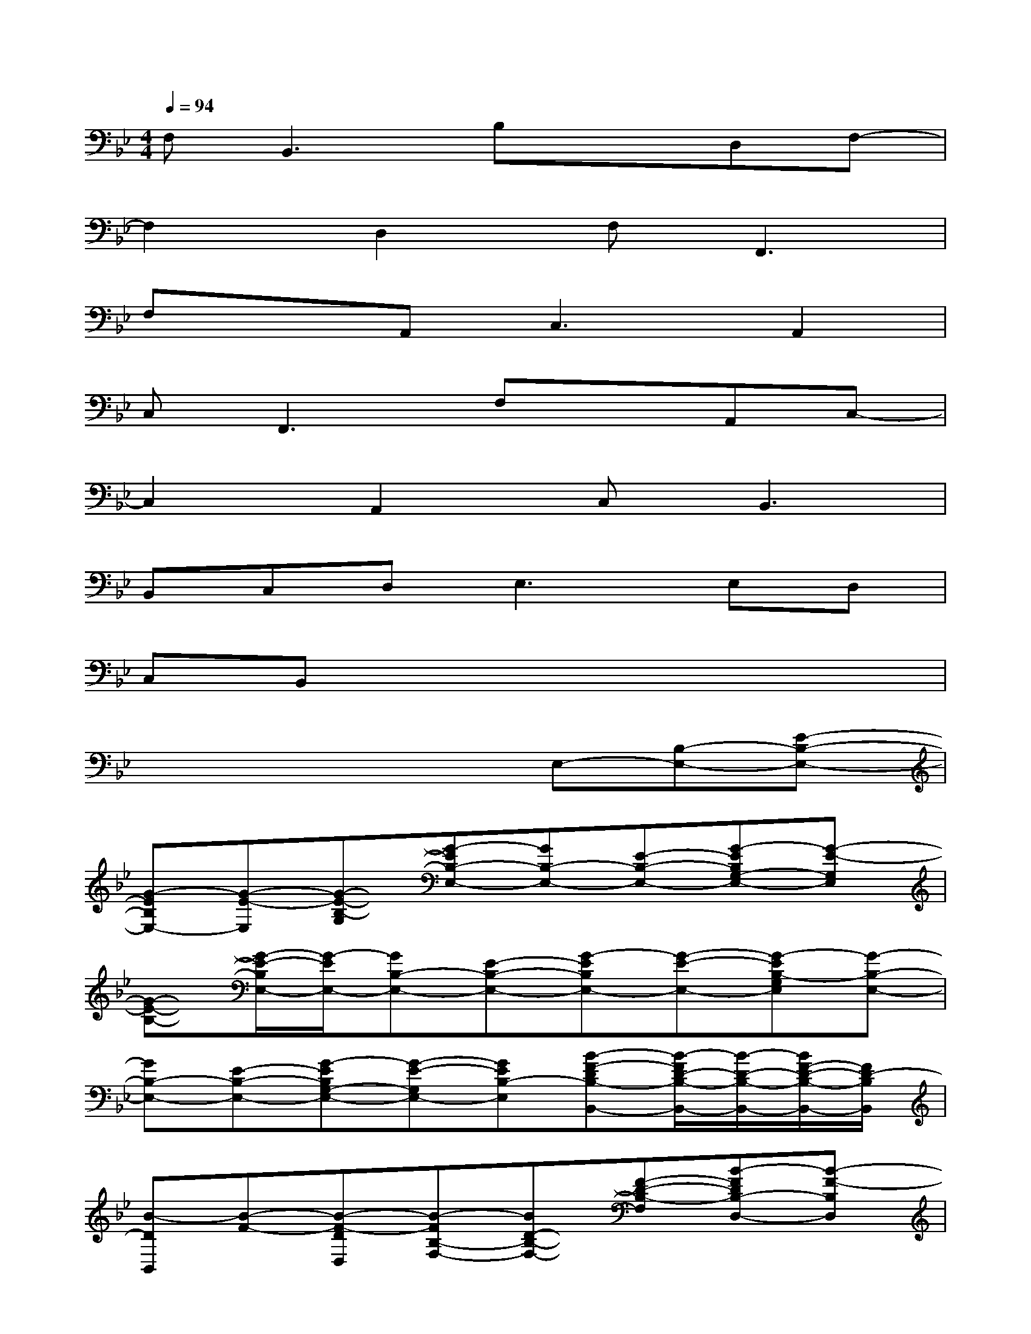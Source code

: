 X:1
T:
M:4/4
L:1/8
Q:1/4=94
K:Bb%2flats
V:1
F,2<B,,2B,xD,F,-|
F,2D,2F,2<F,,2|
F,xA,,2<C,2A,,2|
C,2<F,,2F,xA,,C,-|
C,2A,,2C,2<B,,2|
B,,C,D,2<E,2E,D,|
C,B,,x2x4|
x2x3E,-[B,-E,-][E-B,-E,-]|
[G-EB,E,-][G-E-E,][G-E-B,-G,][G-EB,-E,-][GB,-E,-][E-B,-E,-][G-EB,G,-E,-][G-E-G,E,]|
[G-E-B,-][G/2-E/2-B,/2E,/2-][G/2-E/2E,/2-][GB,-E,-][E-B,-E,-][G-EB,E,-][G-E-E,-][G-EB,-G,E,][G-B,-E,-]|
[GB,-E,-][E-B,-E,-][G-EB,G,-E,-][G-E-G,E,-][GEB,-E,][B-F-DB,-B,,-][B/2-F/2D/2-B,/2-B,,/2-][B/2-D/2-B,/2-B,,/2-][B/2F/2-D/2-B,/2-B,,/2-][F/2D/2-B,/2B,,/2]|
[B-DB,,][B-F-][B-F-DD,][B-FB,-F,-][BD-B,-F,-][F-D-B,-F,][B-FDB,-D,-][B-F-B,D,]|
[BFDF,][B-FDB,-B,,-][BD-B,-B,,-][FD-B,-B,,][B-DB,-B,,][B-F-B,][B-F-DD,][B-FB,-F,-]|
[BD-B,-F,-][F-D-B,-F,][B-FDB,-D,-][B-F-B,D,][B-F-DF,][B-FE,-][BB,-E,-][E-B,-E,-]|
[G-EB,E,-][G-E-E,][G-E-B,-G,][G-EB,-E,-][GB,-E,-][E-B,-E,-][G-EB,G,-E,-][G-E-G,E,]|
[G-E-B,-][G/2-E/2-B,/2E,/2-][G/2-E/2E,/2-][GB,-E,-][E-B,-E,-][G-EB,E,-][G-E-E,-][G-EB,-G,E,][G-B,-E,-]